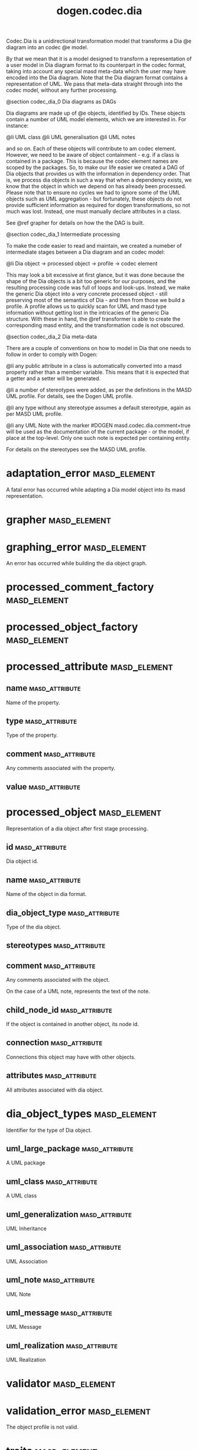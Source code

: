 #+title: dogen.codec.dia
#+options: <:nil c:nil todo:nil ^:nil d:nil date:nil author:nil
:PROPERTIES:
:masd.codec.dia.comment: true
:masd.codec.model_modules: dogen.codec.dia
:masd.codec.reference: cpp.builtins
:masd.codec.reference: cpp.std
:masd.codec.reference: cpp.boost
:masd.codec.reference: dogen.dia
:masd.codec.reference: dogen.variability
:masd.codec.reference: dogen.tracing
:masd.codec.reference: dogen.codec
:masd.codec.reference: dogen.identification
:masd.codec.reference: masd
:masd.codec.reference: masd.variability
:masd.codec.reference: dogen.profiles
:masd.codec.input_technical_space: cpp
:masd.variability.profile: dogen.profiles.base.default_profile
:END:

Codec.Dia is a unidirectional transformation model that transforms
a Dia @e diagram into an codec @e model.

By that we mean that it is a model designed to transform a representation of
a user model in Dia diagram format to its counterpart in the codec format,
taking into account any special masd meta-data which the user may have encoded
into the Dia diagram. Note that the Dia diagram format contains a representation
of UML. We pass that meta-data straight through into the codec model,
without any further processing.

@section codec_dia_0 Dia diagrams as DAGs

Dia diagrams are made up of @e objects, identified by IDs. These objects
contain a number of UML model elements, which we are interested in. For
instance:

@li UML class
@li UML generalisation
@li UML notes

and so on. Each of these objects will contribute to am codec element.
However, we need to be aware of object containment - e.g. if a class is
contained in a package. This is because the codec element names are scoped
by the packages. So, to make our life easier we created a DAG of Dia objects
that provides us with the information in dependency order. That is, we process
dia objects in such a way that when a dependency exists, we know that the object
in which we depend on has already been processed. Please note that to ensure no
cycles we had to ignore some of the UML objects such as UML aggregation -
but fortunately, these objects do not provide sufficient information as
required for dogen transformations, so not much was lost. Instead, one must
manually declare attributes in a class.

See @ref grapher for details on how the the DAG is built.

@section codec_dia_1 Intermediate processing

To make the code easier to read and maintain, we created a numeber of
intermediate stages between a Dia diagram and an codec model:

@li Dia object -> processed object -> profile -> codec element

This may look a bit excessive at first glance, but it was done because
the shape of the Dia objects is a bit too generic for our purposes, and
the resulting processing code was full of loops and look-ups. Instead,
we make the generic Dia object into a very concrete processed object -
still preserving most of the semantics of Dia - and then from those we
build a profile. A profile allows us to quickly scan for UML and masd
type information without getting lost in the intricacies of the generic
Dia structure. With these in hand, the @ref transformer is able to
create the corresponding masd entity, and the transformation code is
not obscured.

@section codec_dia_2 Dia meta-data

There are a couple of conventions on how to model in Dia that one
needs to follow in order to comply with Dogen:

@li any public attribute in a class is automatically converted into a
masd property rather than a member variable. This means that it is
expected that a getter and a setter will be generated.

@li a number of stereotypes were added, as per the definitions in the
MASD UML profile. For details, see the Dogen UML profile.

@li any type without any stereotype assumes a default stereotype, again
as per MASD UML profile.

@li any UML Note with the marker #DOGEN masd.codec.dia.comment=true will
be used as the documentation of the current package - or the model, if
place at the top-level. Only one such note is expected per containing
entity.

For details on the stereotypes see the MASD UML profile.

* adaptation_error                                             :masd_element:
  :PROPERTIES:
  :masd.codec.stereotypes: masd::exception
  :END:

A fatal error has occurred while adapting a Dia model object
into its masd representation.

* grapher                                                      :masd_element:
  :PROPERTIES:
  :masd.codec.stereotypes: dogen::handcrafted::typeable
  :END:
* graphing_error                                               :masd_element:
  :PROPERTIES:
  :masd.codec.stereotypes: masd::exception
  :END:

An error has occurred while building the dia object graph.

* processed_comment_factory                                    :masd_element:
  :PROPERTIES:
  :masd.codec.stereotypes: dogen::handcrafted::typeable
  :END:
* processed_object_factory                                     :masd_element:
  :PROPERTIES:
  :masd.codec.stereotypes: dogen::handcrafted::typeable
  :END:
* processed_attribute                                          :masd_element:
** name                                                      :masd_attribute:
   :PROPERTIES:
   :masd.codec.type: std::string
   :END:

Name of the property.

** type                                                      :masd_attribute:
   :PROPERTIES:
   :masd.codec.type: std::string
   :END:

Type of the property.

** comment                                                   :masd_attribute:
   :PROPERTIES:
   :masd.codec.type: processed_comment
   :END:

Any comments associated with the property.

** value                                                     :masd_attribute:
   :PROPERTIES:
   :masd.codec.type: std::string
   :END:
* processed_object                                             :masd_element:

Representation of a dia object after first stage processing.

** id                                                        :masd_attribute:
   :PROPERTIES:
   :masd.codec.type: std::string
   :END:

Dia object id.

** name                                                      :masd_attribute:
   :PROPERTIES:
   :masd.codec.type: std::string
   :END:

Name of the object in dia format.

** dia_object_type                                           :masd_attribute:
   :PROPERTIES:
   :masd.codec.type: dia_object_types
   :END:

Type of the dia object.

** stereotypes                                               :masd_attribute:
   :PROPERTIES:
   :masd.codec.type: std::string
   :END:
** comment                                                   :masd_attribute:
   :PROPERTIES:
   :masd.codec.type: processed_comment
   :END:

Any comments associated with the object.

On the case of a UML note, represents the text of the note.

** child_node_id                                             :masd_attribute:
   :PROPERTIES:
   :masd.codec.type: std::string
   :END:

If the object is contained in another object, its node id.

** connection                                                :masd_attribute:
   :PROPERTIES:
   :masd.codec.type: boost::optional<std::pair<std::string,std::string>>
   :END:

Connections this object may have with other objects.

** attributes                                                :masd_attribute:
   :PROPERTIES:
   :masd.codec.type: std::list<processed_attribute>
   :END:

All attributes associated with dia object.

* dia_object_types                                             :masd_element:
  :PROPERTIES:
  :masd.codec.stereotypes: masd::enumeration
  :END:

Identifier for the type of Dia object.

** uml_large_package                                         :masd_attribute:

A UML package

** uml_class                                                 :masd_attribute:

A UML class

** uml_generalization                                        :masd_attribute:

UML Inheritance

** uml_association                                           :masd_attribute:

UML Association

** uml_note                                                  :masd_attribute:

UML Note

** uml_message                                               :masd_attribute:

UML Message

** uml_realization                                           :masd_attribute:

UML Realization

* validator                                                    :masd_element:
  :PROPERTIES:
  :masd.codec.stereotypes: dogen::handcrafted::typeable
  :END:
* validation_error                                             :masd_element:
  :PROPERTIES:
  :masd.codec.stereotypes: masd::exception
  :END:

The object profile is not valid.

* traits                                                       :masd_element:
  :PROPERTIES:
  :masd.codec.stereotypes: dogen::handcrafted::typeable
  :END:
* processed_comment                                            :masd_element:

Contains the same content as the original dia comment, but split by type of data.

** documentation                                             :masd_attribute:
   :PROPERTIES:
   :masd.codec.type: std::string
   :END:

Text of the comment, excluding all Dogen instructions.

** tagged_values                                             :masd_attribute:
   :PROPERTIES:
   :masd.codec.type: std::list<identification::entities::tagged_value>
   :END:

Tagged values extracted from this comment.

** applicable_to_parent_object                               :masd_attribute:
   :PROPERTIES:
   :masd.codec.type: bool
   :END:

If true, the comment should be attached to the dia object containing it.

** original_content                                          :masd_attribute:
   :PROPERTIES:
   :masd.codec.type: std::string
   :END:

Content of the field as it was read from the dia object.

* building_error                                               :masd_element:
  :PROPERTIES:
  :masd.codec.stereotypes: masd::exception
  :END:
* visitor                                                      :masd_element:
  :PROPERTIES:
  :masd.codec.stereotypes: dogen::handcrafted::typeable::header_only
  :END:
** builder_                                                  :masd_attribute:
   :PROPERTIES:
   :masd.codec.type: builder
   :END:
* builder                                                      :masd_element:
  :PROPERTIES:
  :masd.codec.stereotypes: dogen::handcrafted::typeable
  :END:
* adapter                                                      :masd_element:
  :PROPERTIES:
  :masd.codec.stereotypes: dogen::handcrafted::typeable
  :END:
* main                                                         :masd_element:
  :PROPERTIES:
  :masd.codec.stereotypes: masd::entry_point, dogen::untypable
  :END:
* CMakeLists                                                   :masd_element:
  :PROPERTIES:
  :masd.codec.stereotypes: masd::build::cmakelists, dogen::handcrafted::cmake
  :END:
